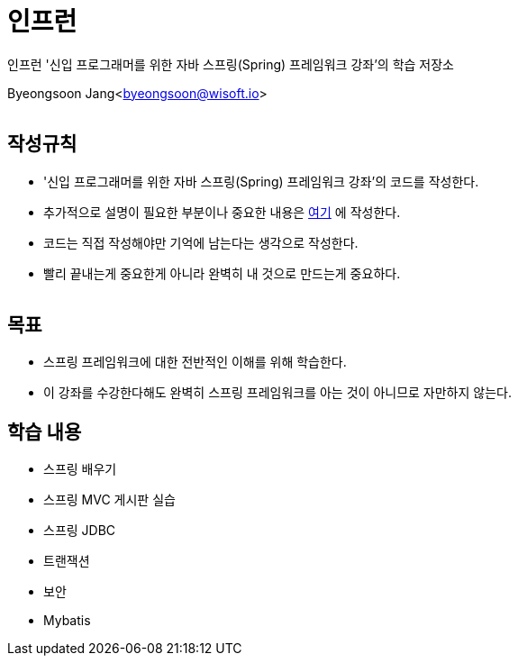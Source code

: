 = 인프런

:icons: font
:Author: Byeongsoon Jang
:Email: byeongsoon@wisoft.io
:Date: 2018.07.24
:Revision: 1.0
:imagesdir: ./image

인프런 '신입 프로그래머를 위한 자바 스프링(Spring) 프레임워크 강좌'의 학습 저장소

Byeongsoon Jang<byeongsoon@wisoft.io>

|===
|===

== 작성규칙

** '신입 프로그래머를 위한 자바 스프링(Spring) 프레임워크 강좌'의 코드를 작성한다.
** 추가적으로 설명이 필요한 부분이나 중요한 내용은
link:https://github.com/ByeongSoon/TIL/tree/master/Spring[여기]
에 작성한다.
** 코드는 직접 작성해야만 기억에 남는다는 생각으로 작성한다.
** 빨리 끝내는게 중요한게 아니라 완벽히 내 것으로 만드는게 중요하다.

|===
|===

== 목표

** 스프링 프레임워크에 대한 전반적인 이해를 위해 학습한다.
** 이 강좌를 수강한다해도 완벽히 스프링 프레임워크를 아는 것이 아니므로 자만하지 않는다.

== 학습 내용

** 스프링 배우기
** 스프링 MVC 게시판 실습
** 스프링 JDBC
** 트랜잭션
** 보안
** Mybatis
